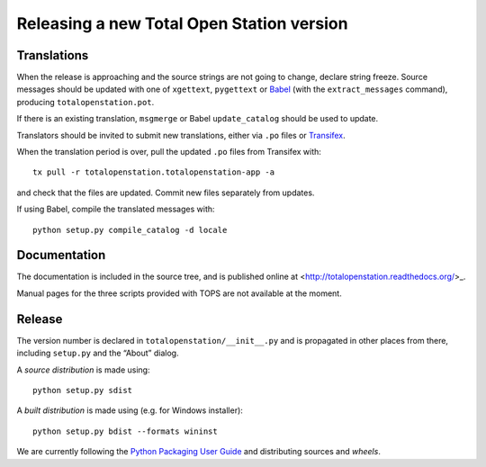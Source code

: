 .. _release:

============================================
 Releasing a new Total Open Station version
============================================

Translations
============

When the release is approaching and the source strings are not going
to change, declare string freeze. Source messages should be updated
with one of ``xgettext``, ``pygettext`` or Babel_ (with the
``extract_messages`` command), producing ``totalopenstation.pot``.

If there is an existing translation, ``msgmerge`` or Babel
``update_catalog`` should be used to update.

Translators should be invited to submit new translations, either via
``.po`` files or Transifex_.

When the translation period is over, pull the updated ``.po`` files
from Transifex with::

    tx pull -r totalopenstation.totalopenstation-app -a

and check that the files are updated. Commit new files separately from updates.

.. _Babel: http://babel.edgewall.org/wiki/Documentation/0.9/setup.html
.. _Transifex: https://www.transifex.com/projects/p/totalopenstation/resource/totalopenstation-app/

If using Babel, compile the translated messages with::

    python setup.py compile_catalog -d locale

Documentation
=============

The documentation is included in the source tree, and is published
online at <http://totalopenstation.readthedocs.org/>_.

Manual pages for the three scripts provided with TOPS are not
available at the moment.

Release
=======

The version number is declared in ``totalopenstation/__init__.py`` and
is propagated in other places from there, including ``setup.py`` and
the “About” dialog.

A *source distribution* is made using::

  python setup.py sdist

A *built distribution* is made using (e.g. for Windows installer)::

  python setup.py bdist --formats wininst

We are currently following the `Python Packaging User Guide
<https://packaging.python.org/en/latest/distributing.html>`_ and
distributing sources and *wheels*.

